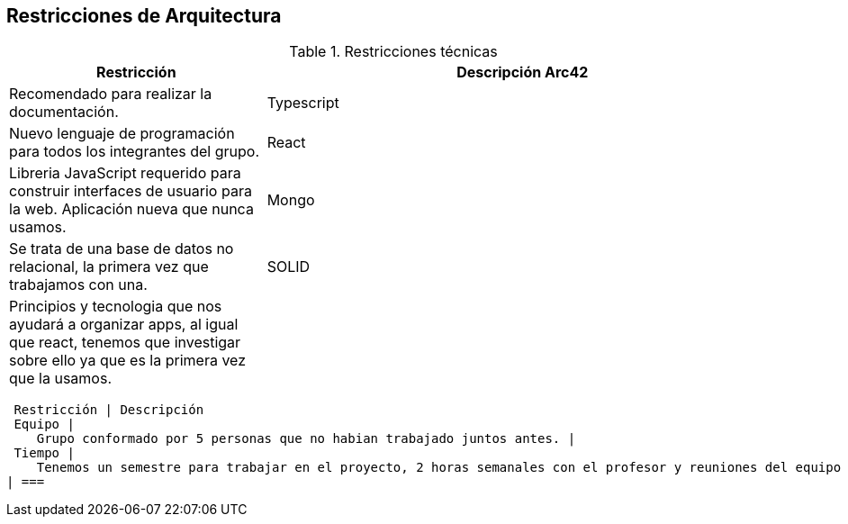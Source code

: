 [[section-architecture-constraints]]
== Restricciones de Arquitectura

.Restricciones técnicas
[options = "header", cols = "1,2"]
|===
 Restricción | Descripción
 Arc42 |
    Recomendado para realizar la documentación. |
 Typescript |
    Nuevo lenguaje de programación para todos los integrantes del grupo. |
React |
    Libreria JavaScript requerido para construir interfaces de usuario para la web. Aplicación nueva que nunca usamos. |
Mongo |
    Se trata de una base de datos no relacional, la primera vez que trabajamos con una. |
SOLID |
    Principios y tecnologia que nos ayudará a organizar apps, al igual que react, tenemos que investigar sobre ello ya que es la primera vez que la usamos. |
| ===

.Restricciones de orgnaización
[options = "header", cols = "1,2"]
|===
 Restricción | Descripción
 Equipo |
    Grupo conformado por 5 personas que no habian trabajado juntos antes. |
 Tiempo |
    Tenemos un semestre para trabajar en el proyecto, 2 horas semanales con el profesor y reuniones del equipo semanales de 1 a 2 horas. |
| ===